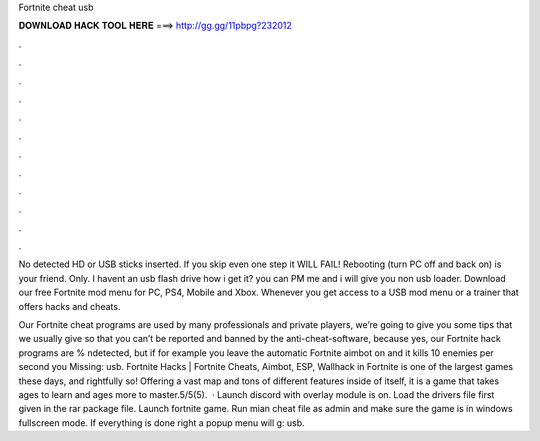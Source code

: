 Fortnite cheat usb



𝐃𝐎𝐖𝐍𝐋𝐎𝐀𝐃 𝐇𝐀𝐂𝐊 𝐓𝐎𝐎𝐋 𝐇𝐄𝐑𝐄 ===> http://gg.gg/11pbpg?232012



.



.



.



.



.



.



.



.



.



.



.



.

No detected HD or USB sticks inserted. If you skip even one step it WILL FAIL! Rebooting (turn PC off and back on) is your friend. Only. I havent an usb flash drive how i get it? you can PM me and i will give you non usb loader. Download our free Fortnite mod menu for PC, PS4, Mobile and Xbox. Whenever you get access to a USB mod menu or a trainer that offers hacks and cheats.

Our Fortnite cheat programs are used by many professionals and private players, we’re going to give you some tips that we usually give so that you can’t be reported and banned by the anti-cheat-software, because yes, our Fortnite hack programs are % ndetected, but if for example you leave the automatic Fortnite aimbot on and it kills 10 enemies per second you Missing: usb. Fortnite Hacks | Fortnite Cheats, Aimbot, ESP, Wallhack in ‏Fortnite is one of the largest games these days, and rightfully so! Offering a vast map and tons of different features inside of itself, it is a game that takes ages to learn and ages more to master.5/5(5).  · Launch discord with overlay module is on. Load the drivers file first given in the rar package file. Launch fortnite game. Run mian cheat file as admin and make sure the game is in windows fullscreen mode. If everything is done right a popup menu will g: usb.
